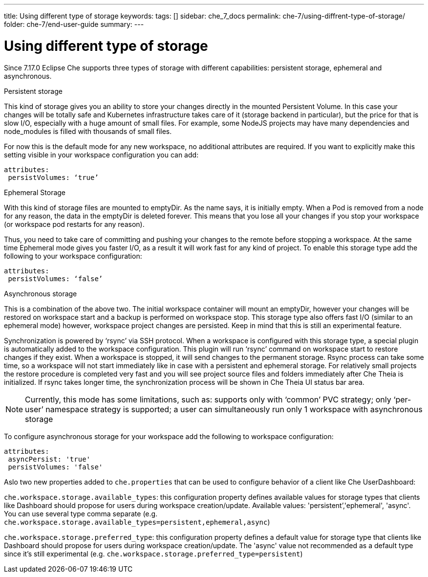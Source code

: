 ---
title: Using different type of storage 
keywords:
tags: []
sidebar: che_7_docs
permalink: che-7/using-diffrent-type-of-storage/
folder: che-7/end-user-guide
summary:
---

[id="using-diffrent-type-of-storage_{context}"]
= Using different type of storage 

Since 7.17.0 Eclipse Che supports three types of storage with different capabilities: persistent storage, ephemeral and asynchronous.

.Persistent storage

This kind of storage gives you an ability to store your changes directly in the mounted Persistent Volume. In this case your changes will be totally safe and Kubernetes infrastructure takes care of it (storage backend in particular), but the price for that is slow I/O, especially with a huge amount of small files. For example, some NodeJS projects may have many dependencies and node_modules is filled with thousands of small files.

For now this is the default mode for any new workspace, no additional attributes are required. If you want to explicitly make this setting visible in your workspace configuration you can add:
[source,yaml]
----
attributes:
 persistVolumes: ‘true’
----

.Ephemeral Storage

With this kind of storage files are mounted to emptyDir. As the name says, it is initially empty. When a Pod is removed from a node for any reason, the data in the emptyDir is deleted forever.  This means that you lose all your changes if you stop your workspace (or workspace pod restarts for any reason).

Thus, you need to take care of committing and pushing your changes to the remote before stopping a workspace. At the same time Ephemeral mode gives you faster I/O, as a result it will work fast for any kind of project. To enable this storage type add the following to your workspace configuration:
[source,yaml]
----
attributes:
 persistVolumes: ‘false’
----

.Asynchronous storage

This is a combination of the above two. The initial workspace container will mount an emptyDir, however  your changes will be restored on workspace start and a backup is performed on workspace stop. This storage type also offers fast I/O (similar to an ephemeral mode) however, workspace project changes are persisted. Keep in mind that this is still an experimental feature.

Synchronization is powered by ‘rsync’ via SSH protocol. When a workspace is configured with this storage type, a special plugin is automatically added to the workspace configuration. This plugin will run ‘rsync’ command on workspace start to restore changes if they exist. When a workspace is stopped, it will send changes to the permanent storage. Rsync process can take some time, so a workspace will not start immediately like in case with a persistent and ephemeral storage. For relatively small projects the restore procedure is completed very fast and you will see project source files and folders immediately after Che Theia is initialized. If rsync takes longer time, the synchronization process will be shown in Che Theia UI status bar area.

NOTE:  Currently, this mode has some limitations, such as:
supports only with ‘common’ PVC strategy;
only  ‘per-user’ namespace strategy is supported;
a user can simultaneously  run only 1 workspace with asynchronous storage

To configure asynchronous storage for your workspace add the following to workspace configuration:
[source,yaml]
----
attributes:
 asyncPersist: 'true'
 persistVolumes: 'false'
----

Aslo two new properties added to `che.properties` that can be used to configure behavior of a client like Che UserDashboard:

`che.workspace.storage.available_types`: this configuration property defines available values for storage types that clients like Dashboard should propose for users during workspace creation/update. Available values: 'persistent’,'ephemeral', 'async'. You can use several type comma separate (e.g. `che.workspace.storage.available_types=persistent,ephemeral,async`)

`che.workspace.storage.preferred_type`: this configuration property defines a default value for storage type that clients like Dashboard should propose for users during workspace creation/update. The 'async' value not recommended as a default type since it's still experimental (e.g. `che.workspace.storage.preferred_type=persistent`)


